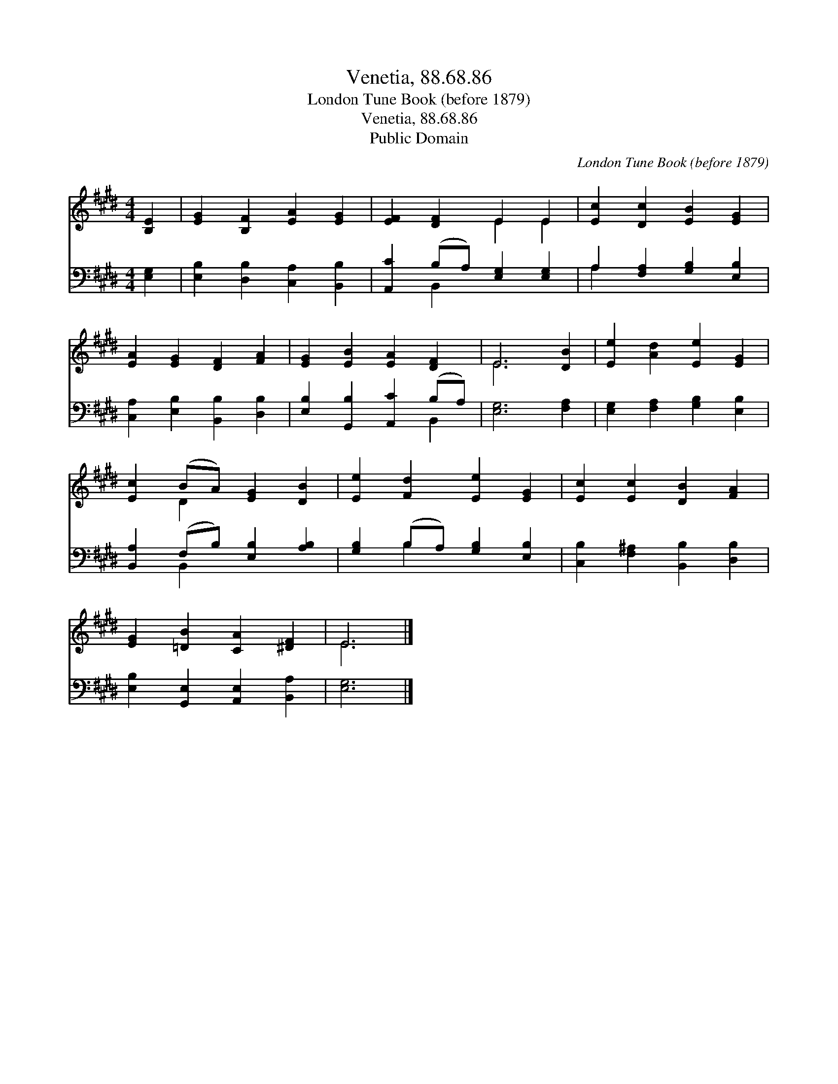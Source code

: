 X:1
T:Venetia, 88.68.86
T:London Tune Book (before 1879)
T:Venetia, 88.68.86
T:Public Domain
C:London Tune Book (before 1879)
Z:Public Domain
%%score ( 1 2 ) ( 3 4 )
L:1/8
M:4/4
K:E
V:1 treble 
V:2 treble 
V:3 bass 
V:4 bass 
V:1
 [B,E]2 | [EG]2 [B,F]2 [EA]2 [EG]2 | [EF]2 [DF]2 E2 E2 | [Ec]2 [Dc]2 [EB]2 [EG]2 | %4
 [EA]2 [EG]2 [DF]2 [FA]2 | [EG]2 [EB]2 [EA]2 [DF]2 | E6 [DB]2 | [Ee]2 [Ad]2 [Ee]2 [EG]2 | %8
 [Ec]2 (BA) [EG]2 [DB]2 | [Ee]2 [Fd]2 [Ee]2 [EG]2 | [Ec]2 [Ec]2 [DB]2 [FA]2 | %11
 [EG]2 [=DB]2 [CA]2 [^DF]2 | E6 |] %13
V:2
 x2 | x8 | x4 E2 E2 | x8 | x8 | x8 | E6 x2 | x8 | x2 D2 x4 | x8 | x8 | x8 | E6 |] %13
V:3
 [E,G,]2 | [E,B,]2 [D,B,]2 [C,A,]2 [B,,B,]2 | [A,,C]2 (B,A,) [E,G,]2 [E,G,]2 | %3
 A,2 [F,A,]2 [G,B,]2 [E,B,]2 | [C,A,]2 [E,B,]2 [B,,B,]2 [D,B,]2 | [E,B,]2 [G,,B,]2 [A,,C]2 (B,A,) | %6
 [E,G,]6 [F,A,]2 | [E,G,]2 [F,A,]2 [G,B,]2 [E,B,]2 | [B,,A,]2 (F,B,) [E,B,]2 [A,B,]2 | %9
 [G,B,]2 (B,A,) [G,B,]2 [E,B,]2 | [C,B,]2 [F,^A,]2 [B,,B,]2 [D,B,]2 | %11
 [E,B,]2 [G,,E,]2 [A,,E,]2 [B,,A,]2 | [E,G,]6 |] %13
V:4
 x2 | x8 | x2 B,,2 x4 | A,2 x6 | x8 | x6 B,,2 | x8 | x8 | x2 B,,2 x4 | x2 B,2 x4 | x8 | x8 | x6 |] %13

